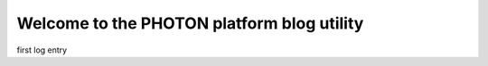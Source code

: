Welcome to the PHOTON platform blog utility
===========================================

.. post::  22.348-064727
   :tags: 
   :category: STATUS

first log entry